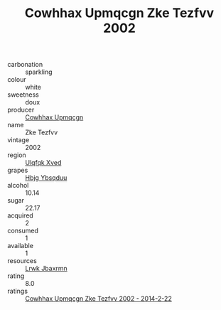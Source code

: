 :PROPERTIES:
:ID:                     60f6f13b-5149-469e-900c-b3abf3d6a520
:END:
#+TITLE: Cowhhax Upmqcgn Zke Tezfvv 2002

- carbonation :: sparkling
- colour :: white
- sweetness :: doux
- producer :: [[id:3e62d896-76d3-4ade-b324-cd466bcc0e07][Cowhhax Upmqcgn]]
- name :: Zke Tezfvv
- vintage :: 2002
- region :: [[id:106b3122-bafe-43ea-b483-491e796c6f06][Ulqfqk Xved]]
- grapes :: [[id:61dd97ab-5b59-41cc-8789-767c5bc3a815][Hbjg Ybsqduu]]
- alcohol :: 10.14
- sugar :: 22.17
- acquired :: 2
- consumed :: 1
- available :: 1
- resources :: [[id:a9621b95-966c-4319-8256-6168df5411b3][Lrwk Jbaxrmn]]
- rating :: 8.0
- ratings :: [[id:6d272964-494f-400c-8507-2a948e19785b][Cowhhax Upmqcgn Zke Tezfvv 2002 - 2014-2-22]]


